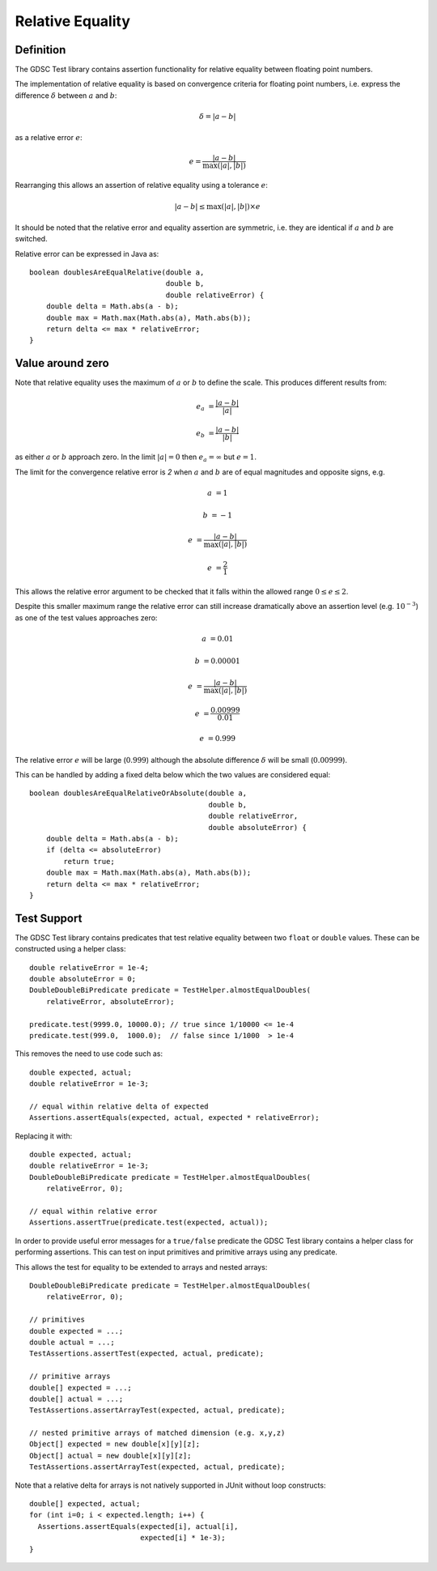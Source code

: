 .. index:: relative, equality
.. _relativeequality:

Relative Equality
=================

Definition
----------

The GDSC Test library contains assertion functionality for relative equality between
floating point numbers.

The implementation of relative equality is based on convergence criteria for floating point
numbers, i.e. express the difference :math:`\delta` between :math:`a` and :math:`b`:

.. math::

    \delta = |a-b|

as a relative error :math:`e`:

.. math::

    e = \frac { |a-b| } { \max(|a|, |b|) }

Rearranging this allows an assertion of relative equality using a tolerance :math:`e`:

.. math::

    |a-b| \leq \max(|a|, |b|) \times e

It should be noted that the relative error and equality assertion are symmetric,
i.e. they are identical if :math:`a` and :math:`b` are switched.

Relative error can be expressed in Java as::

    boolean doublesAreEqualRelative(double a,
                                    double b,
                                    double relativeError) {
        double delta = Math.abs(a - b);
        double max = Math.max(Math.abs(a), Math.abs(b));
        return delta <= max * relativeError;
    }

Value around zero
-----------------

Note that relative equality uses the maximum of :math:`a` or :math:`b` to define the scale.
This produces different results from:

.. math::

    e_a &= \frac { |a-b| } { |a| }

    e_b &= \frac { |a-b| } { |b| }

as either :math:`a` or :math:`b` approach zero. In the limit :math:`|a| = 0` then
:math:`e_a = \infty` but :math:`e = 1`.

The limit for the convergence relative error is `2` when :math:`a` and :math:`b` are
of equal magnitudes and opposite signs, e.g.

.. math::

    a &= 1

    b &= -1

    e &= \frac { |a-b| } { \max(|a|, |b|) }

    e &= \frac { 2 } { 1 }

This allows the relative error argument to be checked that it falls within the
allowed range :math:`0 \leq e \leq 2`.

Despite this smaller maximum range the relative error can still increase
dramatically above an assertion level (e.g. :math:`10^{-3}`) as one
of the test values approaches zero:

.. math::

    a &= 0.01

    b &= 0.00001

    e &= \frac { |a-b| } { \max(|a|, |b|) }

    e &= \frac { 0.00999 } { 0.01 }

    e &= 0.999

The relative error :math:`e` will be large (:math:`0.999`) although
the absolute difference :math:`\delta` will be small (:math:`0.00999`).

This can be handled by adding a fixed delta below which the two values are
considered equal::

    boolean doublesAreEqualRelativeOrAbsolute(double a,
                                              double b,
                                              double relativeError,
                                              double absoluteError) {
        double delta = Math.abs(a - b);
        if (delta <= absoluteError)
            return true;
        double max = Math.max(Math.abs(a), Math.abs(b));
        return delta <= max * relativeError;
    }

Test Support
------------

The GDSC Test library contains predicates that test relative equality between
two ``float`` or ``double`` values. These can be constructed using a helper
class::

    double relativeError = 1e-4;
    double absoluteError = 0;
    DoubleDoubleBiPredicate predicate = TestHelper.almostEqualDoubles(
        relativeError, absoluteError);

    predicate.test(9999.0, 10000.0); // true since 1/10000 <= 1e-4
    predicate.test(999.0,  1000.0);  // false since 1/1000  > 1e-4

This removes the need to use code such as::

    double expected, actual;
    double relativeError = 1e-3;

    // equal within relative delta of expected
    Assertions.assertEquals(expected, actual, expected * relativeError);

Replacing it with::

    double expected, actual;
    double relativeError = 1e-3;
    DoubleDoubleBiPredicate predicate = TestHelper.almostEqualDoubles(
        relativeError, 0);

    // equal within relative error
    Assertions.assertTrue(predicate.test(expected, actual));

In order to provide useful error messages for a ``true/false`` predicate the
GDSC Test library contains a helper class for performing assertions. This can
test on input primitives and primitive arrays using any predicate.

This allows the test for equality to be extended to arrays and nested arrays::

    DoubleDoubleBiPredicate predicate = TestHelper.almostEqualDoubles(
        relativeError, 0);

    // primitives
    double expected = ...;
    double actual = ...;
    TestAssertions.assertTest(expected, actual, predicate);

    // primitive arrays
    double[] expected = ...;
    double[] actual = ...;
    TestAssertions.assertArrayTest(expected, actual, predicate);

    // nested primitive arrays of matched dimension (e.g. x,y,z)
    Object[] expected = new double[x][y][z];
    Object[] actual = new double[x][y][z];
    TestAssertions.assertArrayTest(expected, actual, predicate);

Note that a relative delta for arrays is not natively supported in JUnit
without loop constructs::

    double[] expected, actual;
    for (int i=0; i < expected.length; i++) {
      Assertions.assertEquals(expected[i], actual[i],
                              expected[i] * 1e-3);
    }
